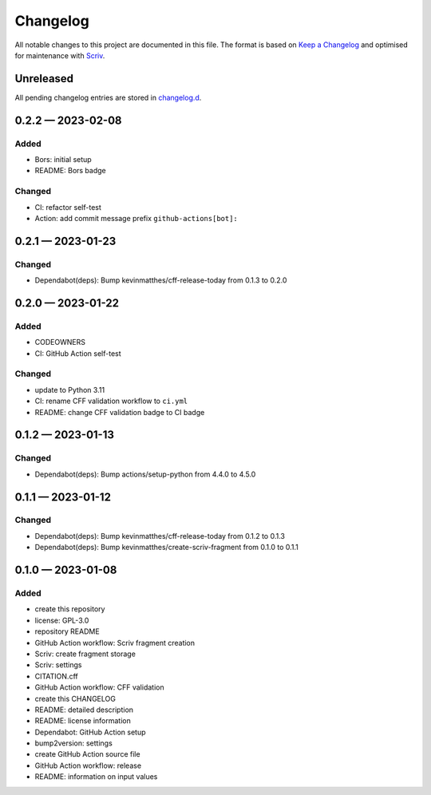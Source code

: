.. --------------------- GNU General Public License 3.0 --------------------- ..
..                                                                            ..
.. Copyright (C) 2023 Kevin Matthes                                           ..
..                                                                            ..
.. This program is free software: you can redistribute it and/or modify       ..
.. it under the terms of the GNU General Public License as published by       ..
.. the Free Software Foundation, either version 3 of the License, or          ..
.. (at your option) any later version.                                        ..
..                                                                            ..
.. This program is distributed in the hope that it will be useful,            ..
.. but WITHOUT ANY WARRANTY; without even the implied warranty of             ..
.. MERCHANTABILITY or FITNESS FOR A PARTICULAR PURPOSE.  See the              ..
.. GNU General Public License for more details.                               ..
..                                                                            ..
.. You should have received a copy of the GNU General Public License          ..
.. along with this program.  If not, see <https://www.gnu.org/licenses/>.     ..
..                                                                            ..
.. -------------------------------------------------------------------------- ..

.. -------------------------------------------------------------------------- ..
..
..  AUTHOR      Kevin Matthes
..  BRIEF       The development history of this project.
..  COPYRIGHT   GPL-3.0
..  DATE        2023
..  FILE        CHANGELOG.rst
..  NOTE        See `LICENSE' for full license.
..              See `README.md' for project details.
..
.. -------------------------------------------------------------------------- ..

.. -------------------------------------------------------------------------- ..
..
.. _changelog.d: changelog.d/
.. _Keep a Changelog: https://keepachangelog.com/en/1.0.0/
.. _Scriv: https://github.com/nedbat/scriv
..
.. -------------------------------------------------------------------------- ..

Changelog
=========

All notable changes to this project are documented in this file.  The format is
based on `Keep a Changelog`_ and optimised for maintenance with `Scriv`_.

Unreleased
----------

All pending changelog entries are stored in `changelog.d`_.

.. scriv-insert-here

.. _changelog-0.2.2:

0.2.2 — 2023-02-08
------------------

Added
.....

- Bors:  initial setup

- README:  Bors badge

Changed
.......

- CI:  refactor self-test

- Action:  add commit message prefix ``github-actions[bot]:``

.. _changelog-0.2.1:

0.2.1 — 2023-01-23
------------------

Changed
.......

- Dependabot(deps): Bump kevinmatthes/cff-release-today from 0.1.3 to 0.2.0

.. _changelog-0.2.0:

0.2.0 — 2023-01-22
------------------

Added
.....

- CODEOWNERS

- CI:  GitHub Action self-test

Changed
.......

- update to Python 3.11

- CI:  rename CFF validation workflow to ``ci.yml``

- README:  change CFF validation badge to CI badge

.. _changelog-0.1.2:

0.1.2 — 2023-01-13
------------------

Changed
.......

- Dependabot(deps): Bump actions/setup-python from 4.4.0 to 4.5.0

.. _changelog-0.1.1:

0.1.1 — 2023-01-12
------------------

Changed
.......

- Dependabot(deps): Bump kevinmatthes/cff-release-today from 0.1.2 to 0.1.3

- Dependabot(deps): Bump kevinmatthes/create-scriv-fragment from 0.1.0 to 0.1.1

.. _changelog-0.1.0:

0.1.0 — 2023-01-08
------------------

Added
.....

- create this repository

- license:  GPL-3.0

- repository README

- GitHub Action workflow:  Scriv fragment creation

- Scriv:  create fragment storage

- Scriv:  settings

- CITATION.cff

- GitHub Action workflow:  CFF validation

- create this CHANGELOG

- README:  detailed description

- README:  license information

- Dependabot:  GitHub Action setup

- bump2version:  settings

- create GitHub Action source file

- GitHub Action workflow:  release

- README:  information on input values

.. -------------------------------------------------------------------------- ..
